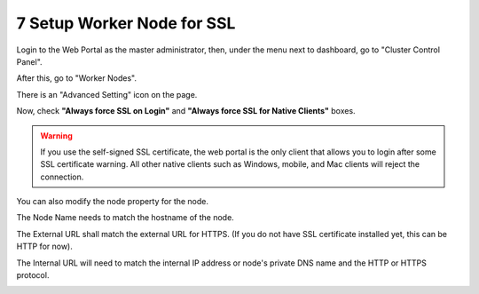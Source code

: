 #############################
7 Setup Worker Node for SSL
#############################

Login to the Web Portal as the master administrator, then, under the menu next to dashboard, go to "Cluster Control Panel".

.. image:: _static/image_s7_1_1_v2.png

After this, go to "Worker Nodes".

.. image:: _static/image_s7_1_2_v2.png

There is an "Advanced Setting" icon on the page.

.. image:: _static/image_s7_1_3_v3.png

Now, check **"Always force SSL on Login"** and **"Always force SSL for Native Clients"** boxes.

.. warning::

  If you use the self-signed SSL certificate, the web portal is the only client that allows you to login after some SSL certificate warning. All other native clients such as Windows, mobile, and Mac clients will reject the connection.

.. image:: _static/image_s7_1_4_v2.png

You can also modify the node property for the node.

.. image:: _static/image_s7_1_5_v2.png

The Node Name needs to match the hostname of the node.

.. image:: _static/image_s7_1_6_v2.png

The External URL shall match the external URL for HTTPS. (If you do not have SSL certificate installed yet, this can be HTTP for now).

.. image:: _static/image_s7_1_7_v3.png

The Internal URL will need to match the internal IP address or node's private DNS name and the HTTP or HTTPS protocol.

.. image:: _static/image_s7_1_8_v2.png